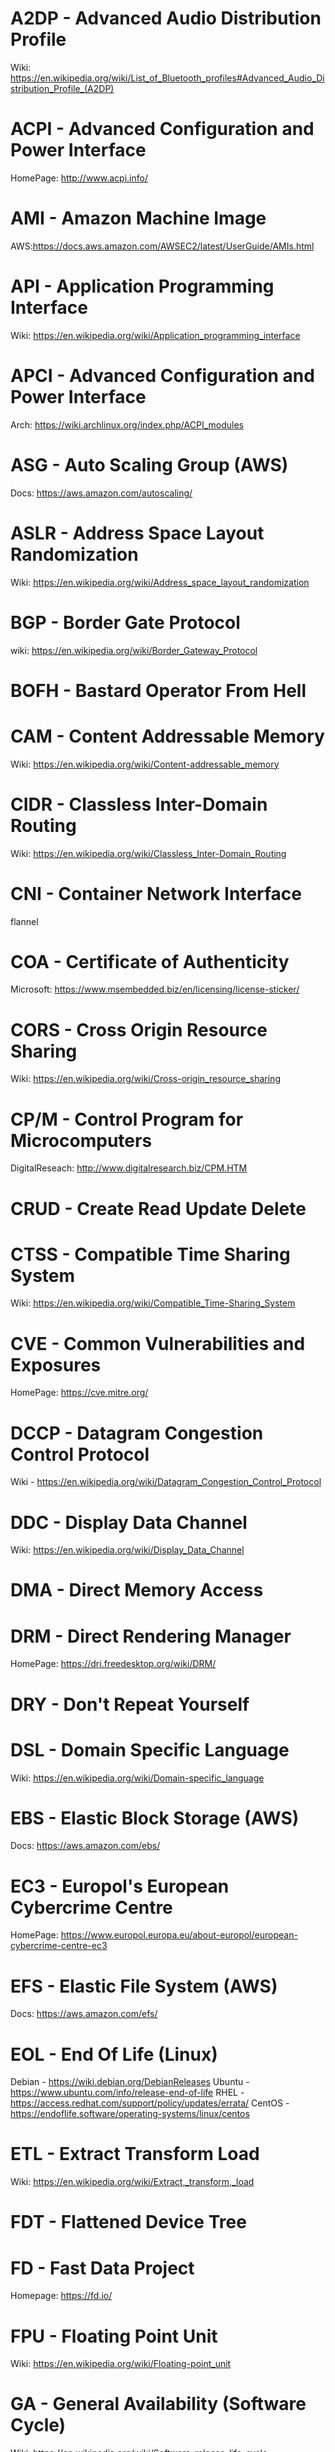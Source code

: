 #+TAGS: glossary


* A2DP - Advanced Audio Distribution Profile
Wiki: https://en.wikipedia.org/wiki/List_of_Bluetooth_profiles#Advanced_Audio_Distribution_Profile_(A2DP)

* ACPI - Advanced Configuration and Power Interface
HomePage: http://www.acpi.info/
* AMI  - Amazon Machine Image
AWS:https://docs.aws.amazon.com/AWSEC2/latest/UserGuide/AMIs.html
* API  - Application Programming Interface
Wiki: https://en.wikipedia.org/wiki/Application_programming_interface
* APCI - Advanced Configuration and Power Interface
Arch: https://wiki.archlinux.org/index.php/ACPI_modules
* ASG  - Auto Scaling Group (AWS)
Docs: https://aws.amazon.com/autoscaling/
* ASLR - Address Space Layout Randomization
Wiki: https://en.wikipedia.org/wiki/Address_space_layout_randomization
* BGP  - Border Gate Protocol
wiki: https://en.wikipedia.org/wiki/Border_Gateway_Protocol
* BOFH - Bastard Operator From Hell
* CAM  - Content Addressable Memory
Wiki: https://en.wikipedia.org/wiki/Content-addressable_memory
* CIDR - Classless Inter-Domain Routing
Wiki: https://en.wikipedia.org/wiki/Classless_Inter-Domain_Routing
* CNI  - Container Network Interface
flannel 
* COA  - Certificate of Authenticity
Microsoft: https://www.msembedded.biz/en/licensing/license-sticker/
* CORS - Cross Origin Resource Sharing
Wiki: https://en.wikipedia.org/wiki/Cross-origin_resource_sharing
* CP/M - Control Program for Microcomputers
DigitalReseach: http://www.digitalresearch.biz/CPM.HTM
* CRUD - Create Read Update Delete
* CTSS - Compatible Time Sharing System
Wiki: https://en.wikipedia.org/wiki/Compatible_Time-Sharing_System
* CVE  - Common Vulnerabilities and Exposures
HomePage: https://cve.mitre.org/
* DCCP - Datagram Congestion Control Protocol
Wiki - https://en.wikipedia.org/wiki/Datagram_Congestion_Control_Protocol
* DDC  - Display Data Channel
Wiki: https://en.wikipedia.org/wiki/Display_Data_Channel
* DMA  - Direct Memory Access
* DRM  - Direct Rendering Manager
HomePage: https://dri.freedesktop.org/wiki/DRM/
* DRY  - Don't Repeat Yourself
* DSL  - Domain Specific Language
Wiki: https://en.wikipedia.org/wiki/Domain-specific_language
* EBS  - Elastic Block Storage (AWS)
Docs: https://aws.amazon.com/ebs/
* EC3  - Europol's European Cybercrime Centre
HomePage: https://www.europol.europa.eu/about-europol/european-cybercrime-centre-ec3
* EFS  - Elastic File System (AWS)
Docs: https://aws.amazon.com/efs/
* EOL  - End Of Life (Linux)
Debian - https://wiki.debian.org/DebianReleases
Ubuntu - https://www.ubuntu.com/info/release-end-of-life
RHEL   - https://access.redhat.com/support/policy/updates/errata/
CentOS - https://endoflife.software/operating-systems/linux/centos

* ETL  - Extract Transform Load
Wiki: https://en.wikipedia.org/wiki/Extract,_transform,_load
* FDT  - Flattened Device Tree
* FD   - Fast Data Project
Homepage: https://fd.io/
* FPU  - Floating Point Unit
Wiki: https://en.wikipedia.org/wiki/Floating-point_unit
* GA   - General Availability (Software Cycle)
Wiki: https://en.wikipedia.org/wiki/Software_release_life_cycle
* GIMP - GNU Image Manipulation Program
HomePage: https://www.gnome.org/
* GNOME - GNU Network Object Model Environment
HomePage: https://www.gnome.org/
* GPT  - GUID Partition Table
Wiki: https://en.wikipedia.org/wiki/GUID_Partition_Table
* GSSAPI - Generic Security Services Application Programming Interface
Wiki: https://en.wikipedia.org/wiki/Generic_Security_Services_Application_Program_Interface
* HPC  - High Performance Computing
Wiki: https://en.wikipedia.org/wiki/Supercomputer
* HSTS - HTTP Strict Transport Security
Wiki: https://en.wikipedia.org/wiki/HTTP_Strict_Transport_Security
* IAM  - Identity and Access Management (AWS)
Docs: https://aws.amazon.com/iam/
* ISA  - Instruction Set Architecture
Wiki: https://en.wikipedia.org/wiki/Instruction_set_architecture
* ISDN - Integrated Services Digital Network
Wiki: https://en.wikipedia.org/wiki/Integrated_Services_Digital_Network
* iSCSI - Internet Small Computer Systems Interface
wiki: https://en.wikipedia.org/wiki/ISCSI
* IIO  - Industrial I/O Subsystem
https://wiki.analog.com/software/linux/docs/iio/iio
* IPC  - Inter-Process Communication
Book: [[file://home/crito/Documents/Computer_Science/Operating_Sys/Operating_Systems-Design_and_Implementations.pdf][Operating Systems - Design and Implementation - Tanenbaum - Chp 2]]

* JSON - JavaScript Object Notation
Wiki: https://en.wikipedia.org/wiki/JSON

* JWT  - JSON Web Token
Wiki: https://en.wikipedia.org/wiki/JSON_Web_Token
* KDC  - Key Distribution Centre
* LDAP - Lightweight Directory Access Protocol
- setting the daemon to i
* LDPD - Label Distributed Protocol Daemon
ManPage: https://man.openbsd.org/ldpd
* LDA  - Local Delivery Agent
[[file://home/crito/org/tech/mail/procmail.org][Procmail]]
maildrop

* LILO - Linux Loader
wiki: https://en.wikipedia.org/wiki/LILO_%28boot_loader%29
* LKM  - Loadable Kernel Module
Wiki: https://en.wikipedia.org/wiki/Loadable_kernel_module
tlpd: http://tldp.org/HOWTO/Module-HOWTO/x73.html
* LMDB - Lightnig Memory-Mapped Database
Wiki: https://en.wikipedia.org/wiki/Lightning_Memory-Mapped_Database
HomePage: http://www.lmdb.tech/doc/
* LSB  - Linux Standard Base
Wiki: https://en.wikipedia.org/wiki/Linux_Standard_Base
* LUN  - Logical Unit Number
* MMIO - Memory Mapped I/O
* MPLS - Multiprotocol Label Switching
Wiki: https://en.wikipedia.org/wiki/Multiprotocol_Label_Switching
* MTU  - Maximum Transmission Unit
Wiki: https://en.wikipedia.org/wiki/Maximum_transmission_unit
* MULTICS - MULTiplexed Information and Computing Service
Wiki: https://en.wikipedia.org/wiki/Multics
* MVC  - Model View Controller
Wiki: https://en.wikipedia.org/wiki/Model%E2%80%93view%E2%80%93controller
* NACL - Network Access Control Lists
AWS_Docs: https://docs.aws.amazon.com/AmazonVPC/latest/UserGuide/VPC_ACLs.html
* NIDS - Network Intrusion Detection System
Wiki: https://en.wikipedia.org/wiki/Intrusion_detection_system
* NIS  - Network Information Service
* NIST - National Institure of Standards and Technology
HomePage: https://www.nist.gov/
* NNTP - News Network Transport Protocol
Wiki: https://en.wikipedia.org/wiki/Network_News_Transfer_Protocol
* NSS  - Name Service Switch
Wiki: https://en.wikipedia.org/wiki/Name_Service_Switch
* NTP  - Network Time Protocol
HomePage: http://www.ntp.org/
* NUMA - Non Uniform Memory Access 
Wiki: https://en.wikipedia.org/wiki/Non-uniform_memory_access
Non-uniform memory access (NUMA) is a computer memory design used in multiprocessing, where the memory access time depends on the memory location relative to the processor. Under NUMA, a processor can access its own local memory faster than non-local memory (memory local to another processor or memory shared between processors). The benefits of NUMA are limited to particular workloads, notably on servers where the data is often associated strongly with certain tasks or users.
* NVN  - National Vulnerability Database
https://nvd.nist.gov/
* MMU  - Memmory Management Unit
Wiki: https://en.wikipedia.org/wiki/Memory_management_unit
* OCSP - Online Certifiacte Status Protocol
Wiki: https://en.wikipedia.org/wiki/Online_Certificate_Status_Protocol
* ONAP - Open Network Automation Platform
Homepage: https://www.onap.org/
* OPNFV - Open Platform Network Function Virtulization
Homepage: https://www.opnfv.org/
* OSPF - Open Shortest Path First protocol
wiki: https://en.wikipedia.org/wiki/Open_Shortest_Path_First
* PAM  - Pluggable Authenication Module
Wiki: https://en.wikipedia.org/wiki/Pluggable_authentication_module
Red hat: https://access.redhat.com/documentation/en-us/red_hat_enterprise_linux/6/html/managing_smart_cards/pluggable_authentication_modules

* PNDA - Platform for Network Data Analysis
Homepage: http://pnda.io/
* RAC  - Real Application Clustering (oracle)
* RAT  - Remote Access Trojan
MalwarebytesLabs: https://blog.malwarebytes.com/threats/remote-access-trojan-rat/
* RESTful API - Repressentational State Transfer Application Programming Interface
Wiki: https://en.wikipedia.org/wiki/Representational_state_transfer
* RHEL - Red Hat Enterprise Linux
* RISC - Reduced Instruction Set Computer
Wiki: https://en.wikipedia.org/wiki/Reduced_instruction_set_computer
* RPO  - Recovery Point Objective
Acceptable amount of data lass measured in time
* RTO  - Recovery Time Objective
The time it takes after a disruption to restore operations back to its regular service level, as defined by the companies operational level agreeement.
* S3   - Simple Storage Service (AWS)
Docs: https://aws.amazon.com/s3/

* SMP  - Symetrical Multi-Processor
This is a type of kernel that is used for systems that have multi-core processors
* SAML - Security Assertion Markup Language
Wiki: https://en.wikipedia.org/wiki/Security_Assertion_Markup_Language
* SASL - Simple Authentication and Security Layer
Wiki: https://en.wikipedia.org/wiki/Simple_Authentication_and_Security_Layer

* SCM  - Source Code Management
refers to tools such as git and subversion
* SDK  - Software Development Kit
Wiki: https://en.wikipedia.org/wiki/Software_development_kit
* SDLC - Software Development Life Cycle
* SLES - SUSE Linux Enterprise Server
* SMB  - Server Message Block
* SNAS - Streaming Network Analytics System
Homepage: http://www.snas.io/
* SNI  - Server Name Indication
Server Name Indication (SNI) is an extension to the TLS computer networking protocol[1] by which a client indicates which hostname it is attempting to connect to at the start of the handshaking process. This allows a server to present multiple certificates on the same IP address and TCP port number and hence allows multiple secure (HTTPS) websites (or any other Service over TLS) to be served by the same IP address without requiring all those sites to use the same certificate. It is the conceptual equivalent to HTTP/1.1 name-based virtual hosting, but for HTTPS. The desired hostname is not encrypted,[2] so an eavesdropper can see which site is being requested.
* SOA  - Start of Authority (DNS record)
Wiki: https://en.wikipedia.org/wiki/SOA_record
* SPI  - Serial Peripheral Interface bus
* SPOOL - Simultaneous Peripheral Operation On Line  
* SRE  - Site Reliability Engineering/Engineer
Google: https://landing.google.com/sre/
* SSSD - System Security Services Daemon
Fedora - https://fedoraproject.org/wiki/Features/SSSD
RHEL: [[https://access.redhat.com/documentation/en-US/Red_Hat_Enterprise_Linux/5/html/5.7_Release_Notes/sssd.html][redhat.com/5/sssd]]
* SSO  - Single Sign On
* STS  - Security Token Service
Doc: https://docs.aws.amazon.com/STS/latest/APIReference/Welcome.html

The AWS Security Token Service (STS) is a web service that enables you to request temporary, limited-privilege credentials for AWS Identity and Access Management (IAM) users or for users that you authenticate (federated users)

* TLB  - Translation Lookaside Buffer
Wiki: https://en.wikipedia.org/wiki/Translation_lookaside_buffer
* TLS  - Transport Layer Security
Wiki: https://en.wikipedia.org/wiki/Transport_Layer_Security
* TWM  - Tab Window Manager
Wiki: https://en.wikipedia.org/wiki/Twm
* UAT  - User Acceptence Testing
* UCE  - Unsolicited Commercial Email
* UEFI - Unified Extensible Firmware Interface
HomePage: http://www.uefi.org/
Wiki: https://en.wikipedia.org/wiki/Unified_Extensible_Firmware_Interface
* UUCP - Unix-to-Unix Copy
Wiki: https://en.wikipedia.org/wiki/UUCP
* UUID - Universal Unique ID
Linux.com: https://www.linux.com/news/what-uuids-can-do-you
* VTL  - Virtual Tape Library
* XML  - Extensible Markup Language
Wiki: https://en.wikipedia.org/wiki/XML

